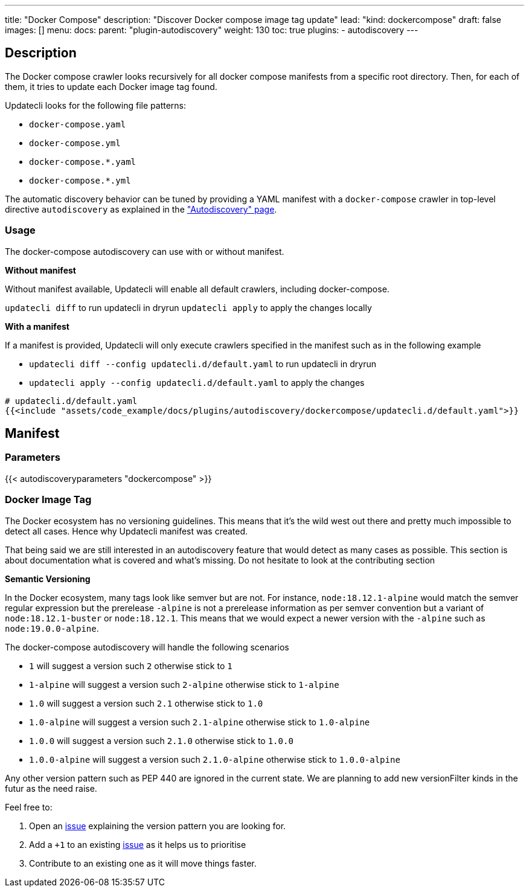 ---
title: "Docker Compose"
description: "Discover Docker compose image tag update"
lead: "kind: dockercompose"
draft: false
images: []
menu:
  docs:
    parent: "plugin-autodiscovery"
weight: 130
toc: true
plugins:
  - autodiscovery
---

== Description

The Docker compose crawler looks recursively for all docker compose manifests from a specific root directory.
Then, for each of them, it tries to update each Docker image tag found.

Updatecli looks for the following file patterns:

* `docker-compose.yaml`
* `docker-compose.yml`
* `docker-compose.*.yaml`
* `docker-compose.*.yml`

The automatic discovery behavior can be tuned by providing a YAML manifest with a `docker-compose` crawler in top-level directive `autodiscovery` as explained in the link:/docs/core/autodiscovery/#_parameters["Autodiscovery" page].

=== Usage

The docker-compose autodiscovery can use with or without manifest.

**Without manifest**

Without manifest available, Updatecli will enable all default crawlers, including docker-compose.

`updatecli diff` to run updatecli in dryrun
`updatecli apply` to apply the changes locally

**With a manifest**

If a manifest is provided, Updatecli will only execute crawlers specified in the manifest such as in the following example


* `updatecli diff --config updatecli.d/default.yaml` to run updatecli in dryrun
* `updatecli apply --config updatecli.d/default.yaml` to apply the changes

[source,yaml]
----
# updatecli.d/default.yaml
{{<include "assets/code_example/docs/plugins/autodiscovery/dockercompose/updatecli.d/default.yaml">}}
----

== Manifest

=== Parameters

{{< autodiscoveryparameters "dockercompose" >}}

=== Docker Image Tag

The Docker ecosystem has no versioning guidelines. This means that it's the wild west out there and pretty much impossible to detect all cases. Hence why Updatecli manifest was created.

That being said we are still interested in an autodiscovery feature that would detect as many cases as possible.
This section is about documentation what is covered and what's missing.
Do not hesitate to look at the contributing section

**Semantic Versioning**

In the Docker ecosystem, many tags look like semver but are not.
For instance, `node:18.12.1-alpine` would match the semver regular expression but the prerelease `-alpine` is not a prerelease information as per semver convention but a variant of `node:18.12.1-buster` or `node:18.12.1`.
This means that we would expect a newer version with the `-alpine` such as `node:19.0.0-alpine`.

The docker-compose autodiscovery will handle the following scenarios

* `1` will suggest a version such `2` otherwise stick to `1`
* `1-alpine` will suggest a version such `2-alpine` otherwise stick to `1-alpine`
* `1.0` will suggest a version such `2.1` otherwise stick to `1.0`
* `1.0-alpine` will suggest a version such `2.1-alpine` otherwise stick to `1.0-alpine`
* `1.0.0` will suggest a version such `2.1.0` otherwise stick to `1.0.0`
* `1.0.0-alpine` will suggest a version such `2.1.0-alpine` otherwise stick to `1.0.0-alpine`

Any other version pattern such as PEP 440 are ignored in the current state.
We are planning to add new versionFilter kinds in the futur as the need raise.

Feel free to:

1. Open an link:https://github.com/updatecli/updatecli/issues/new/choose[issue] explaining the version pattern you are looking for.
2. Add a `+1` to an existing link:https://github.com/updatecli/updatecli/issues[issue] as it helps us to prioritise
3. Contribute to an existing one as it will move things faster.
